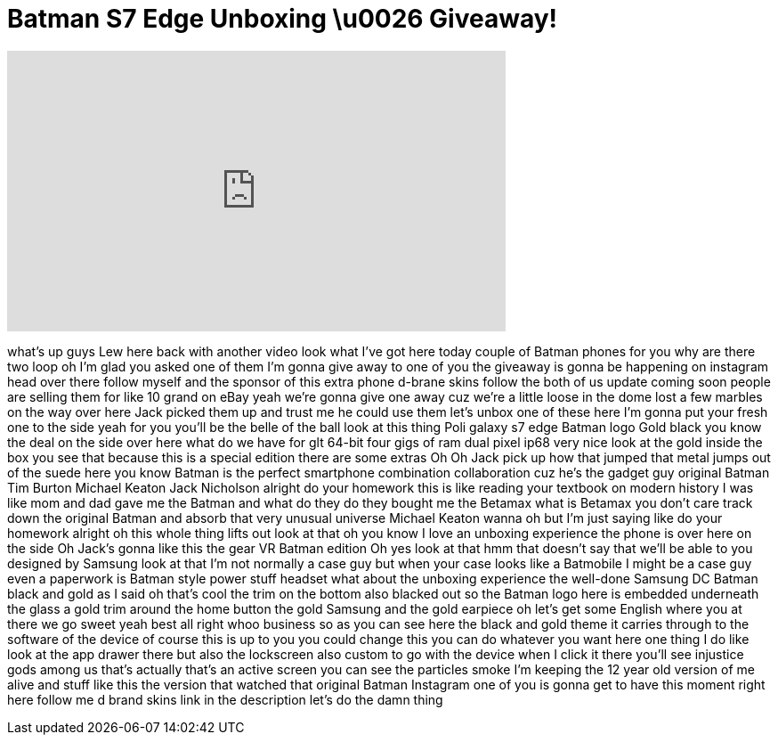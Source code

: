 = Batman S7 Edge Unboxing \u0026 Giveaway!
:published_at: 2016-07-02
:hp-alt-title: Batman S7 Edge Unboxing \u0026 Giveaway!
:hp-image: https://i.ytimg.com/vi/5-VQ6c7Whec/maxresdefault.jpg


++++
<iframe width="560" height="315" src="https://www.youtube.com/embed/5-VQ6c7Whec?rel=0" frameborder="0" allow="autoplay; encrypted-media" allowfullscreen></iframe>
++++

what's up guys Lew here back with
another video look what I've got here
today
couple of Batman phones for you why are
there two loop oh I'm glad you asked one
of them I'm gonna give away to one of
you the giveaway is gonna be happening
on instagram head over there follow
myself and the sponsor of this extra
phone d-brane skins follow the both of
us update coming soon people are selling
them for like 10 grand on eBay yeah
we're gonna give one away
cuz we're a little loose in the dome
lost a few marbles on the way over here
Jack picked them up and trust me he
could use them let's unbox one of these
here I'm gonna put your fresh one to the
side yeah for you you'll be the belle of
the ball look at this thing Poli galaxy
s7 edge Batman logo Gold black you know
the deal on the side over here what do
we have for glt 64-bit four gigs of ram
dual pixel ip68 very nice look at the
gold inside the box you see that because
this is a special edition there are some
extras Oh Oh Jack pick up how that
jumped that metal jumps out of the suede
here you know Batman is the perfect
smartphone combination collaboration cuz
he's the gadget guy original Batman Tim
Burton Michael Keaton Jack Nicholson
alright do your homework this is like
reading your textbook on modern history
I was like mom and dad gave me the
Batman and what do they do they bought
me the Betamax what is Betamax you don't
care track down the original Batman and
absorb that very unusual universe
Michael Keaton wanna oh but I'm just
saying like do your homework alright oh
this whole thing lifts out look at that
oh you know I love an unboxing
experience the phone is over here on the
side Oh Jack's gonna like this the gear
VR Batman edition Oh
yes look at that hmm that doesn't say
that we'll be able to you
designed by Samsung look at that I'm not
normally a case guy but when your case
looks like a Batmobile I might be a case
guy even a paperwork is Batman style
power stuff headset what about the
unboxing experience the well-done
Samsung DC Batman black and gold as I
said oh that's cool the trim on the
bottom also blacked out so the Batman
logo here is embedded underneath the
glass a gold trim around the home button
the gold Samsung and the gold earpiece
oh let's get some English where you at
there we go
sweet yeah best all right whoo business
so as you can see here the black and
gold theme it carries through to the
software of the device of course this is
up to you you could change this you can
do whatever you want here one thing I do
like look at the app drawer there but
also the lockscreen also custom to go
with the device when I click it there
you'll see injustice gods among us
that's actually that's an active screen
you can see the particles smoke
I'm keeping the 12 year old version of
me alive and stuff like this the version
that watched that original Batman
Instagram one of you is gonna get to
have this moment right here
follow me d brand skins link in the
description let's do the damn thing